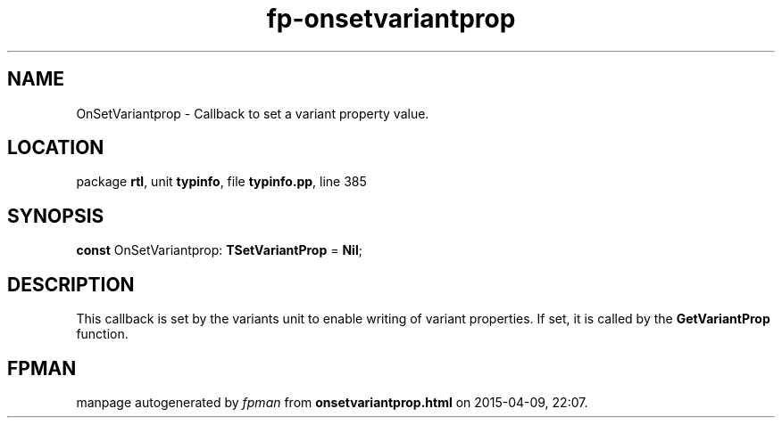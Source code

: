 .\" file autogenerated by fpman
.TH "fp-onsetvariantprop" 3 "2014-03-14" "fpman" "Free Pascal Programmer's Manual"
.SH NAME
OnSetVariantprop - Callback to set a variant property value.
.SH LOCATION
package \fBrtl\fR, unit \fBtypinfo\fR, file \fBtypinfo.pp\fR, line 385
.SH SYNOPSIS
\fBconst\fR OnSetVariantprop: \fBTSetVariantProp\fR = \fBNil\fR;

.SH DESCRIPTION
This callback is set by the variants unit to enable writing of variant properties. If set, it is called by the \fBGetVariantProp\fR function.


.SH FPMAN
manpage autogenerated by \fIfpman\fR from \fBonsetvariantprop.html\fR on 2015-04-09, 22:07.

